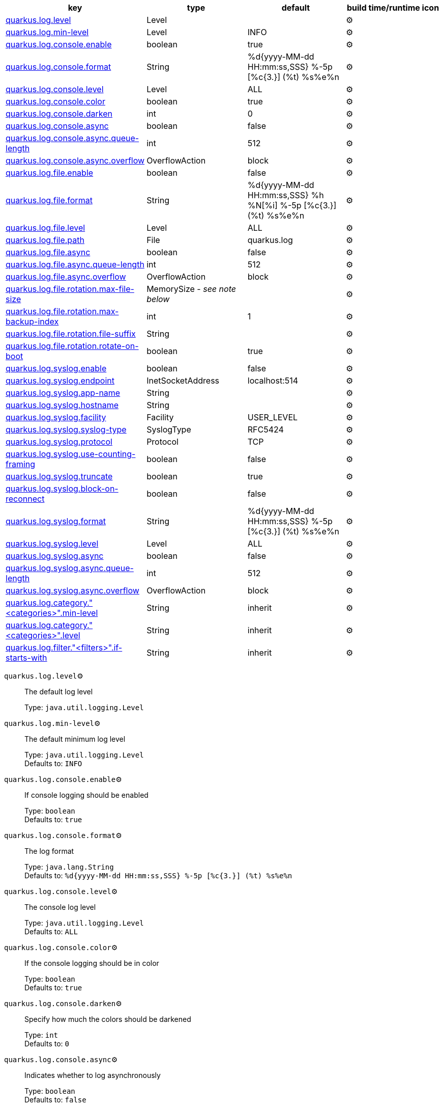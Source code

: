 |===
|key|type|default|build time/runtime icon

|<<quarkus.log.level, quarkus.log.level>>
|Level 
|
| ⚙️

|<<quarkus.log.min-level, quarkus.log.min-level>>
|Level 
|INFO
| ⚙️

|<<quarkus.log.console.enable, quarkus.log.console.enable>>
|boolean 
|true
| ⚙️

|<<quarkus.log.console.format, quarkus.log.console.format>>
|String 
|%d{yyyy-MM-dd HH:mm:ss,SSS} %-5p [%c{3.}] (%t) %s%e%n
| ⚙️

|<<quarkus.log.console.level, quarkus.log.console.level>>
|Level 
|ALL
| ⚙️

|<<quarkus.log.console.color, quarkus.log.console.color>>
|boolean 
|true
| ⚙️

|<<quarkus.log.console.darken, quarkus.log.console.darken>>
|int 
|0
| ⚙️

|<<quarkus.log.console.async, quarkus.log.console.async>>
|boolean 
|false
| ⚙️

|<<quarkus.log.console.async.queue-length, quarkus.log.console.async.queue-length>>
|int 
|512
| ⚙️

|<<quarkus.log.console.async.overflow, quarkus.log.console.async.overflow>>
|OverflowAction 
|block
| ⚙️

|<<quarkus.log.file.enable, quarkus.log.file.enable>>
|boolean 
|false
| ⚙️

|<<quarkus.log.file.format, quarkus.log.file.format>>
|String 
|%d{yyyy-MM-dd HH:mm:ss,SSS} %h %N[%i] %-5p [%c{3.}] (%t) %s%e%n
| ⚙️

|<<quarkus.log.file.level, quarkus.log.file.level>>
|Level 
|ALL
| ⚙️

|<<quarkus.log.file.path, quarkus.log.file.path>>
|File 
|quarkus.log
| ⚙️

|<<quarkus.log.file.async, quarkus.log.file.async>>
|boolean 
|false
| ⚙️

|<<quarkus.log.file.async.queue-length, quarkus.log.file.async.queue-length>>
|int 
|512
| ⚙️

|<<quarkus.log.file.async.overflow, quarkus.log.file.async.overflow>>
|OverflowAction 
|block
| ⚙️

|<<quarkus.log.file.rotation.max-file-size, quarkus.log.file.rotation.max-file-size>>
|MemorySize  - _see note below_
|
| ⚙️

|<<quarkus.log.file.rotation.max-backup-index, quarkus.log.file.rotation.max-backup-index>>
|int 
|1
| ⚙️

|<<quarkus.log.file.rotation.file-suffix, quarkus.log.file.rotation.file-suffix>>
|String 
|
| ⚙️

|<<quarkus.log.file.rotation.rotate-on-boot, quarkus.log.file.rotation.rotate-on-boot>>
|boolean 
|true
| ⚙️

|<<quarkus.log.syslog.enable, quarkus.log.syslog.enable>>
|boolean 
|false
| ⚙️

|<<quarkus.log.syslog.endpoint, quarkus.log.syslog.endpoint>>
|InetSocketAddress 
|localhost:514
| ⚙️

|<<quarkus.log.syslog.app-name, quarkus.log.syslog.app-name>>
|String 
|
| ⚙️

|<<quarkus.log.syslog.hostname, quarkus.log.syslog.hostname>>
|String 
|
| ⚙️

|<<quarkus.log.syslog.facility, quarkus.log.syslog.facility>>
|Facility 
|USER_LEVEL
| ⚙️

|<<quarkus.log.syslog.syslog-type, quarkus.log.syslog.syslog-type>>
|SyslogType 
|RFC5424
| ⚙️

|<<quarkus.log.syslog.protocol, quarkus.log.syslog.protocol>>
|Protocol 
|TCP
| ⚙️

|<<quarkus.log.syslog.use-counting-framing, quarkus.log.syslog.use-counting-framing>>
|boolean 
|false
| ⚙️

|<<quarkus.log.syslog.truncate, quarkus.log.syslog.truncate>>
|boolean 
|true
| ⚙️

|<<quarkus.log.syslog.block-on-reconnect, quarkus.log.syslog.block-on-reconnect>>
|boolean 
|false
| ⚙️

|<<quarkus.log.syslog.format, quarkus.log.syslog.format>>
|String 
|%d{yyyy-MM-dd HH:mm:ss,SSS} %-5p [%c{3.}] (%t) %s%e%n
| ⚙️

|<<quarkus.log.syslog.level, quarkus.log.syslog.level>>
|Level 
|ALL
| ⚙️

|<<quarkus.log.syslog.async, quarkus.log.syslog.async>>
|boolean 
|false
| ⚙️

|<<quarkus.log.syslog.async.queue-length, quarkus.log.syslog.async.queue-length>>
|int 
|512
| ⚙️

|<<quarkus.log.syslog.async.overflow, quarkus.log.syslog.async.overflow>>
|OverflowAction 
|block
| ⚙️

|<<quarkus.log.category.categories.min-level, quarkus.log.category."<categories>".min-level>>
|String 
|inherit
| ⚙️

|<<quarkus.log.category.categories.level, quarkus.log.category."<categories>".level>>
|String 
|inherit
| ⚙️

|<<quarkus.log.filter.filters.if-starts-with, quarkus.log.filter."<filters>".if-starts-with>>
|String 
|inherit
| ⚙️
|===


[[quarkus.log.level]]
`quarkus.log.level`⚙️:: The default log level
+
Type: `java.util.logging.Level` +



[[quarkus.log.min-level]]
`quarkus.log.min-level`⚙️:: The default minimum log level
+
Type: `java.util.logging.Level` +
Defaults to: `INFO` +



[[quarkus.log.console.enable]]
`quarkus.log.console.enable`⚙️:: If console logging should be enabled
+
Type: `boolean` +
Defaults to: `true` +



[[quarkus.log.console.format]]
`quarkus.log.console.format`⚙️:: The log format
+
Type: `java.lang.String` +
Defaults to: `%d{yyyy-MM-dd HH:mm:ss,SSS} %-5p [%c{3.}] (%t) %s%e%n` +



[[quarkus.log.console.level]]
`quarkus.log.console.level`⚙️:: The console log level
+
Type: `java.util.logging.Level` +
Defaults to: `ALL` +



[[quarkus.log.console.color]]
`quarkus.log.console.color`⚙️:: If the console logging should be in color
+
Type: `boolean` +
Defaults to: `true` +



[[quarkus.log.console.darken]]
`quarkus.log.console.darken`⚙️:: Specify how much the colors should be darkened
+
Type: `int` +
Defaults to: `0` +



[[quarkus.log.console.async]]
`quarkus.log.console.async`⚙️:: Indicates whether to log asynchronously
+
Type: `boolean` +
Defaults to: `false` +



[[quarkus.log.console.async.queue-length]]
`quarkus.log.console.async.queue-length`⚙️:: The queue length to use before flushing writing
+
Type: `int` +
Defaults to: `512` +



[[quarkus.log.console.async.overflow]]
`quarkus.log.console.async.overflow`⚙️:: Determine whether to block the publisher (rather than drop the message) when the queue is full
+
Type: `org.jboss.logmanager.handlers.AsyncHandler.OverflowAction` +
Defaults to: `block` +



[[quarkus.log.file.enable]]
`quarkus.log.file.enable`⚙️:: If file logging should be enabled
+
Type: `boolean` +
Defaults to: `false` +



[[quarkus.log.file.format]]
`quarkus.log.file.format`⚙️:: The log format
+
Type: `java.lang.String` +
Defaults to: `%d{yyyy-MM-dd HH:mm:ss,SSS} %h %N[%i] %-5p [%c{3.}] (%t) %s%e%n` +



[[quarkus.log.file.level]]
`quarkus.log.file.level`⚙️:: The level of logs to be written into the file.
+
Type: `java.util.logging.Level` +
Defaults to: `ALL` +



[[quarkus.log.file.path]]
`quarkus.log.file.path`⚙️:: The name of the file in which logs will be written.
+
Type: `java.io.File` +
Defaults to: `quarkus.log` +



[[quarkus.log.file.async]]
`quarkus.log.file.async`⚙️:: Indicates whether to log asynchronously
+
Type: `boolean` +
Defaults to: `false` +



[[quarkus.log.file.async.queue-length]]
`quarkus.log.file.async.queue-length`⚙️:: The queue length to use before flushing writing
+
Type: `int` +
Defaults to: `512` +



[[quarkus.log.file.async.overflow]]
`quarkus.log.file.async.overflow`⚙️:: Determine whether to block the publisher (rather than drop the message) when the queue is full
+
Type: `org.jboss.logmanager.handlers.AsyncHandler.OverflowAction` +
Defaults to: `block` +



[[quarkus.log.file.rotation.max-file-size]]
`quarkus.log.file.rotation.max-file-size`⚙️:: The maximum file size of the log file after which a rotation is executed.
+
Type: `io.quarkus.runtime.configuration.MemorySize` - _see note below_ +



[[quarkus.log.file.rotation.max-backup-index]]
`quarkus.log.file.rotation.max-backup-index`⚙️:: The maximum number of backups to keep.
+
Type: `int` +
Defaults to: `1` +



[[quarkus.log.file.rotation.file-suffix]]
`quarkus.log.file.rotation.file-suffix`⚙️:: File handler rotation file suffix. Example fileSuffix: .yyyy-MM-dd
+
Type: `java.lang.String` +



[[quarkus.log.file.rotation.rotate-on-boot]]
`quarkus.log.file.rotation.rotate-on-boot`⚙️:: Indicates whether to rotate log files on server initialization.
+
Type: `boolean` +
Defaults to: `true` +



[[quarkus.log.syslog.enable]]
`quarkus.log.syslog.enable`⚙️:: If syslog logging should be enabled
+
Type: `boolean` +
Defaults to: `false` +



[[quarkus.log.syslog.endpoint]]
`quarkus.log.syslog.endpoint`⚙️:: The IP address and port of the syslog server
+
Type: `java.net.InetSocketAddress` +
Defaults to: `localhost:514` +



[[quarkus.log.syslog.app-name]]
`quarkus.log.syslog.app-name`⚙️:: The app name used when formatting the message in RFC5424 format
+
Type: `java.lang.String` +



[[quarkus.log.syslog.hostname]]
`quarkus.log.syslog.hostname`⚙️:: The name of the host the messages are being sent from
+
Type: `java.lang.String` +



[[quarkus.log.syslog.facility]]
`quarkus.log.syslog.facility`⚙️:: Sets the facility used when calculating the priority of the message as defined by RFC-5424 and RFC-3164
+
Type: `org.jboss.logmanager.handlers.SyslogHandler.Facility` +
Defaults to: `USER_LEVEL` +



[[quarkus.log.syslog.syslog-type]]
`quarkus.log.syslog.syslog-type`⚙️:: Set the `SyslogType syslog type` this handler should use to format the message sent
+
Type: `org.jboss.logmanager.handlers.SyslogHandler.SyslogType` +
Defaults to: `RFC5424` +



[[quarkus.log.syslog.protocol]]
`quarkus.log.syslog.protocol`⚙️:: Sets the protocol used to connect to the syslog server
+
Type: `org.jboss.logmanager.handlers.SyslogHandler.Protocol` +
Defaults to: `TCP` +



[[quarkus.log.syslog.use-counting-framing]]
`quarkus.log.syslog.use-counting-framing`⚙️:: Set to `true` if the message being sent should be prefixed with the size of the message
+
Type: `boolean` +
Defaults to: `false` +



[[quarkus.log.syslog.truncate]]
`quarkus.log.syslog.truncate`⚙️:: Set to `true` if the message should be truncated
+
Type: `boolean` +
Defaults to: `true` +



[[quarkus.log.syslog.block-on-reconnect]]
`quarkus.log.syslog.block-on-reconnect`⚙️:: Enables or disables blocking when attempting to reconnect a `org.jboss.logmanager.handlers.SyslogHandler.Protocol#TCP TCP` or `org.jboss.logmanager.handlers.SyslogHandler.Protocol#SSL_TCP SSL TCP` protocol
+
Type: `boolean` +
Defaults to: `false` +



[[quarkus.log.syslog.format]]
`quarkus.log.syslog.format`⚙️:: The log message format
+
Type: `java.lang.String` +
Defaults to: `%d{yyyy-MM-dd HH:mm:ss,SSS} %-5p [%c{3.}] (%t) %s%e%n` +



[[quarkus.log.syslog.level]]
`quarkus.log.syslog.level`⚙️:: The log level specifying, which message levels will be logged by syslog logger
+
Type: `java.util.logging.Level` +
Defaults to: `ALL` +



[[quarkus.log.syslog.async]]
`quarkus.log.syslog.async`⚙️:: Indicates whether to log asynchronously
+
Type: `boolean` +
Defaults to: `false` +



[[quarkus.log.syslog.async.queue-length]]
`quarkus.log.syslog.async.queue-length`⚙️:: The queue length to use before flushing writing
+
Type: `int` +
Defaults to: `512` +



[[quarkus.log.syslog.async.overflow]]
`quarkus.log.syslog.async.overflow`⚙️:: Determine whether to block the publisher (rather than drop the message) when the queue is full
+
Type: `org.jboss.logmanager.handlers.AsyncHandler.OverflowAction` +
Defaults to: `block` +



[[quarkus.log.category.categories.min-level]]
`quarkus.log.category."<categories>".min-level`⚙️:: The minimum level that this category can be set to
+
Type: `java.lang.String` +
Defaults to: `inherit` +



[[quarkus.log.category.categories.level]]
`quarkus.log.category."<categories>".level`⚙️:: The log level level for this category
+
Type: `java.lang.String` +
Defaults to: `inherit` +



[[quarkus.log.filter.filters.if-starts-with]]
`quarkus.log.filter."<filters>".if-starts-with`⚙️:: The message starts to match
+
Type: `java.lang.String` +
Defaults to: `inherit` +



📦 Configuration property fixed at build time - ⚙️️ Configuration property overridable at runtime 


[NOTE]
.About the MemorySize format
====
A size configuration option recognises string in this format (shown as a regular expression): `[0-9]+[KkMmGgTtPpEeZzYy]?`.
If no suffix is given, assume bytes.
====
